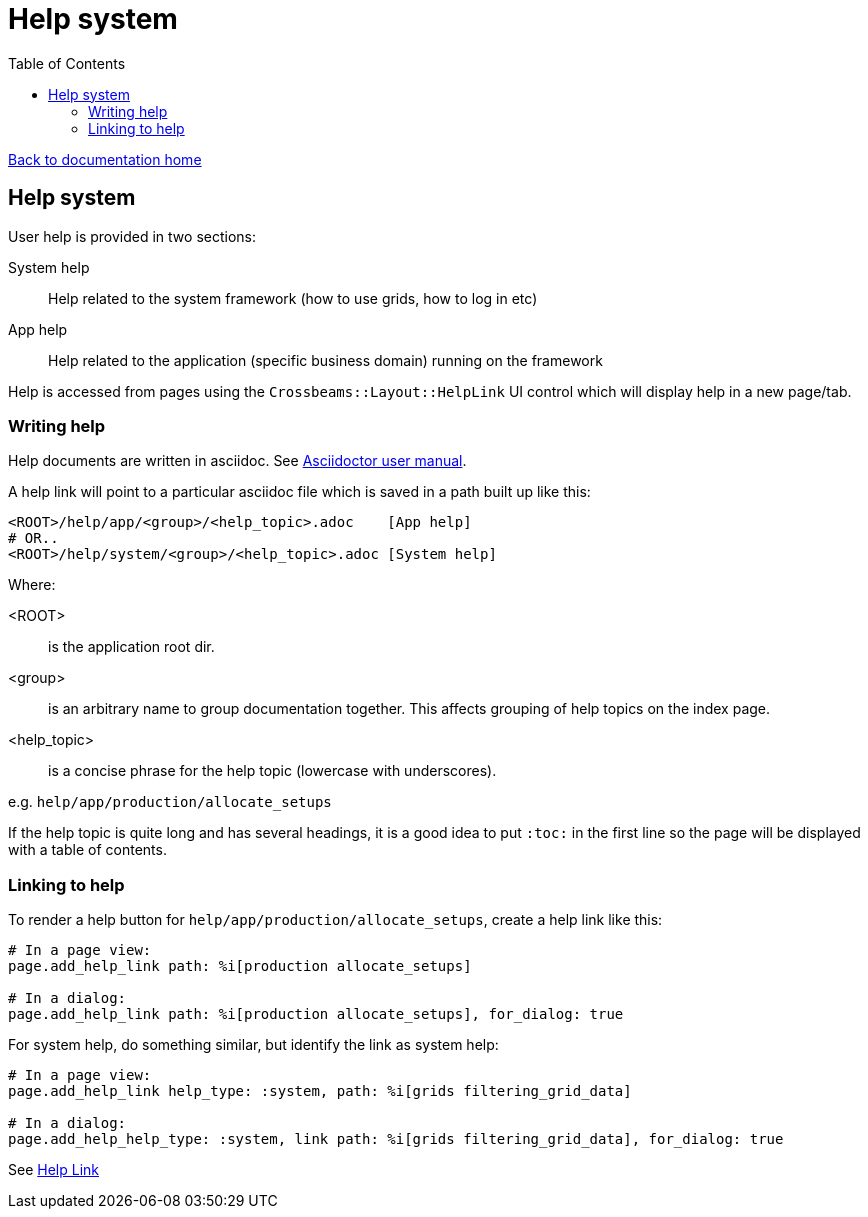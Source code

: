 = Help system
:toc:

link:/developer_documentation/start.adoc[Back to documentation home]

== Help system

User help is provided in two sections:

System help:: Help related to the system framework (how to use grids, how to log in etc)
App help:: Help related to the application (specific business domain) running on the framework

Help is accessed from pages using the `Crossbeams::Layout::HelpLink` UI control which will display help in a new page/tab.

=== Writing help

Help documents are written in asciidoc. See link:https://asciidoctor.org/docs/user-manual[Asciidoctor user manual].

A help link will point to a particular asciidoc file which is saved in a path built up like this:

    <ROOT>/help/app/<group>/<help_topic>.adoc    [App help]
    # OR..
    <ROOT>/help/system/<group>/<help_topic>.adoc [System help]

Where:

<ROOT>:: is the application root dir.
<group>:: is an arbitrary name to group documentation together. This affects grouping of help topics on the index page.
<help_topic>:: is a concise phrase for the help topic (lowercase with underscores).

e.g. `help/app/production/allocate_setups`

If the help topic is quite long and has several headings, it is a good idea to put `:toc:` in the first line so the page will be displayed with a table of contents.

=== Linking to help

To render a help button for `help/app/production/allocate_setups`, create a help link like this:
[source, ruby]
----
# In a page view:
page.add_help_link path: %i[production allocate_setups]

# In a dialog:
page.add_help_link path: %i[production allocate_setups], for_dialog: true
----

For system help, do something similar, but identify the link as system help:
[source, ruby]
----
# In a page view:
page.add_help_link help_type: :system, path: %i[grids filtering_grid_data]

# In a dialog:
page.add_help_help_type: :system, link path: %i[grids filtering_grid_data], for_dialog: true
----

See link:/developer_documentation/non_field_renderers.adoc#_helplink[Help Link]
